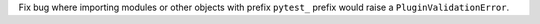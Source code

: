 Fix bug where importing modules or other objects with prefix ``pytest_`` prefix would raise a ``PluginValidationError``.
